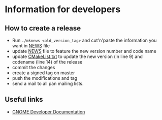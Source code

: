 * Information for developers

** How to create a release

- Run =./mknews <old_version_tag>= and cut'n'paste the information you
  want in [[file:NEWS][NEWS]] file
- update [[file:NEWS][NEWS]] file to feature the new version number and code name
- update [[file:CMakeLists.txt][CMakeList.txt]] to update the new version (in line 9) and
  codename (line 14) of the release
- commit the changes
- create a signed tag on master
- push the modifications and tag
- send a mail to all pan mailing lists.

** Useful links

- [[https://developer.gnome.org/documentation/index.html][GNOME Developer Documentation]]
